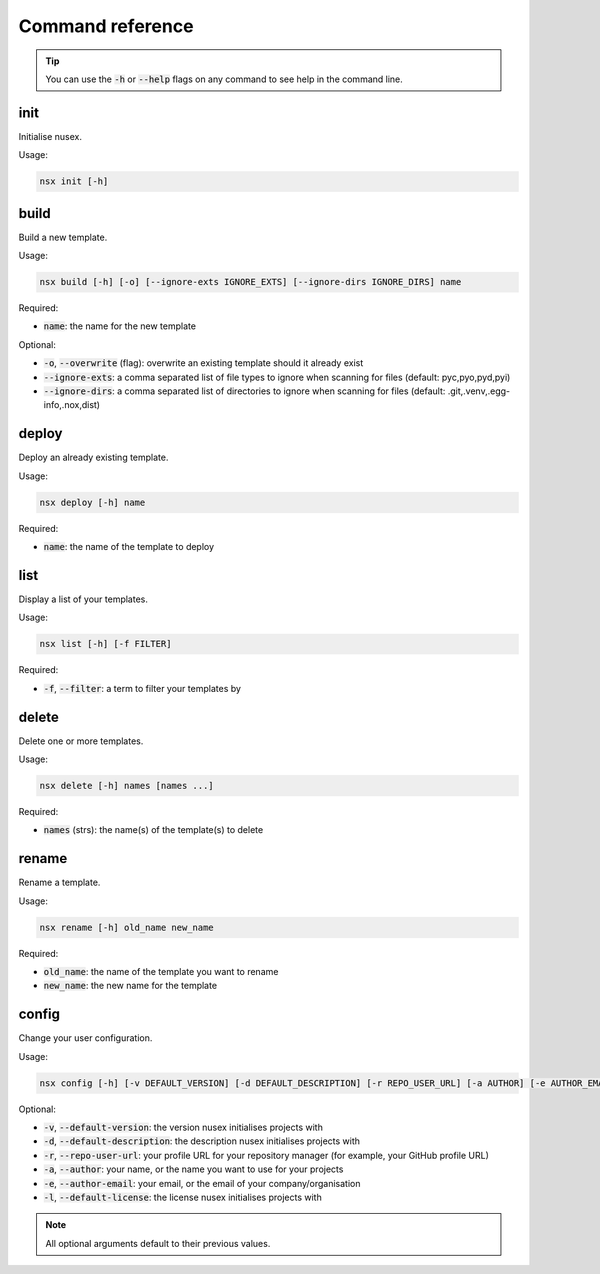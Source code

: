 Command reference
#################

.. tip::

    You can use the :code:`-h` or :code:`--help` flags on any command to see help in the command line.

init
====

Initialise nusex.

Usage:

.. code-block:: bash

    nsx init [-h]

build
=====

Build a new template.

Usage:

.. code-block:: bash

    nsx build [-h] [-o] [--ignore-exts IGNORE_EXTS] [--ignore-dirs IGNORE_DIRS] name

Required:

- :code:`name`: the name for the new template

Optional:

- :code:`-o`, :code:`--overwrite` (flag): overwrite an existing template should it already exist
- :code:`--ignore-exts`: a comma separated list of file types to ignore when scanning for files (default: pyc,pyo,pyd,pyi)
- :code:`--ignore-dirs`: a comma separated list of directories to ignore when scanning for files (default: .git,.venv,.egg-info,.nox,dist)

.. versionchanged:: 0.2.0

    Added overwrite flag.

deploy
======

Deploy an already existing template.

Usage:

.. code-block:: bash

    nsx deploy [-h] name

Required:

- :code:`name`: the name of the template to deploy

list
====

Display a list of your templates.

Usage:

.. code-block:: bash

    nsx list [-h] [-f FILTER]

Required:

- :code:`-f`, :code:`--filter`: a term to filter your templates by

.. versionadded:: 0.3.0

delete
======

Delete one or more templates.

Usage:

.. code-block:: bash

    nsx delete [-h] names [names ...]

Required:

- :code:`names` (strs): the name(s) of the template(s) to delete

.. versionadded:: 0.2.0

rename
======

Rename a template.

Usage:

.. code-block:: bash

    nsx rename [-h] old_name new_name

Required:

- :code:`old_name`: the name of the template you want to rename
- :code:`new_name`: the new name for the template

.. versionadded:: 0.2.0

config
======

Change your user configuration.

Usage:

.. code-block:: bash

    nsx config [-h] [-v DEFAULT_VERSION] [-d DEFAULT_DESCRIPTION] [-r REPO_USER_URL] [-a AUTHOR] [-e AUTHOR_EMAIL] [-l DEFAULT_LICENSE]

Optional:

- :code:`-v`, :code:`--default-version`: the version nusex initialises projects with
- :code:`-d`, :code:`--default-description`: the description nusex initialises projects with
- :code:`-r`, :code:`--repo-user-url`: your profile URL for your repository manager (for example, your GitHub profile URL)
- :code:`-a`, :code:`--author`: your name, or the name you want to use for your projects
- :code:`-e`, :code:`--author-email`: your email, or the email of your company/organisation
- :code:`-l`, :code:`--default-license`: the license nusex initialises projects with

.. note::

    All optional arguments default to their previous values.

.. versionadded:: 0.2.0
